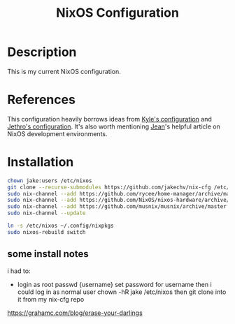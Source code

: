 #+title: NixOS Configuration
* Description
:PROPERTIES:
:PROJECT_DESCRIPTION:
:END:
This is my current NixOS configuration. 

* References
This configuration heavily borrows ideas from [[https://github.com/kylesferrazza/nix][Kyle's configuration]] and [[https://github.com/jethrokuan/nix-config][Jethro's configuration]].
It's also worth mentioning [[https://ejpcmac.net/blog/about-using-nix-in-my-development-workflow/][Jean]]'s helpful article on NixOS development environments.

* Installation
#+begin_src sh
chown jake:users /etc/nixos
git clone --recurse-submodules https://github.com/jakechv/nix-cfg /etc/nixos
sudo nix-channel --add https://github.com/rycee/home-manager/archive/master.tar.gz home-manager
sudo nix-channel --add https://github.com/NixOS/nixos-hardware/archive/master.tar.gz nixos-hardware
sudo nix-channel --add https://github.com/musnix/musnix/archive/master.tar.gz musnix
sudo nix-channel --update

ln -s /etc/nixos ~/.config/nixpkgs
sudo nixos-rebuild switch
#+end_src
** some install notes
i had to:
- login as root
 passwd {username}
 set password for username
 then i could log in as normal user
 chown -hR jake /etc/nixos
 then git clone into it from my nix-cfg repo

https://grahamc.com/blog/erase-your-darlings
